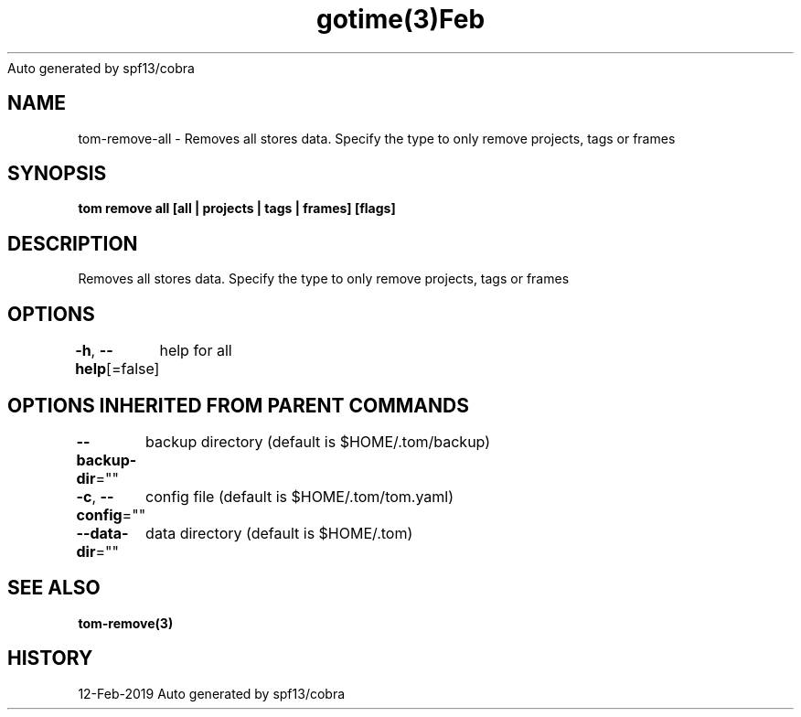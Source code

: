.nh
.TH gotime(3)Feb 2019
Auto generated by spf13/cobra

.SH NAME
.PP
tom\-remove\-all \- Removes all stores data. Specify the type to only remove projects, tags or frames


.SH SYNOPSIS
.PP
\fBtom remove all [all | projects | tags | frames] [flags]\fP


.SH DESCRIPTION
.PP
Removes all stores data. Specify the type to only remove projects, tags or frames


.SH OPTIONS
.PP
\fB\-h\fP, \fB\-\-help\fP[=false]
	help for all


.SH OPTIONS INHERITED FROM PARENT COMMANDS
.PP
\fB\-\-backup\-dir\fP=""
	backup directory (default is $HOME/.tom/backup)

.PP
\fB\-c\fP, \fB\-\-config\fP=""
	config file (default is $HOME/.tom/tom.yaml)

.PP
\fB\-\-data\-dir\fP=""
	data directory (default is $HOME/.tom)


.SH SEE ALSO
.PP
\fBtom\-remove(3)\fP


.SH HISTORY
.PP
12\-Feb\-2019 Auto generated by spf13/cobra
